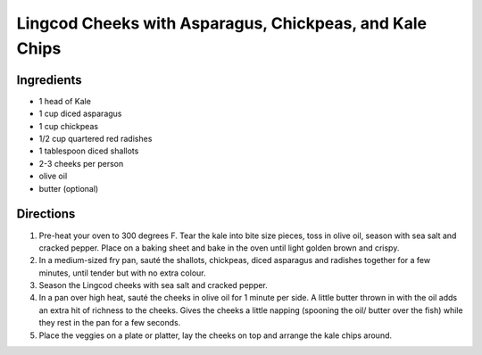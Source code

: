 Lingcod Cheeks with Asparagus, Chickpeas, and Kale Chips
========================================================

Ingredients
-----------
- 1 head of Kale
- 1 cup diced asparagus
- 1 cup chickpeas
- 1/2 cup quartered red radishes
- 1 tablespoon diced shallots
- 2-3 cheeks per person
- olive oil
- butter (optional)

Directions
----------
1. Pre-heat your oven to 300 degrees F. Tear the kale into bite size pieces,
   toss in olive oil, season with sea salt and cracked pepper. Place on a
   baking sheet and bake in the oven until light golden brown and crispy.
2. In a medium-sized fry pan, sauté the shallots, chickpeas, diced asparagus
   and radishes together for a few minutes, until tender but with no extra
   colour.
3. Season the Lingcod cheeks with sea salt and cracked pepper.
4. In a pan over high heat, sauté the cheeks in olive oil for 1 minute per
   side. A little butter thrown in with the oil adds an extra hit of richness
   to the cheeks. Gives the cheeks a little napping (spooning the oil/ butter
   over the fish) while they rest in the pan for a few seconds.
5. Place the veggies on a plate or platter, lay the cheeks on top and arrange
   the kale chips around.

